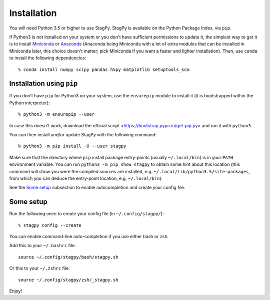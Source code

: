 Installation
============

You will need Python 3.5 or higher to use StagPy. StagPy is available on
the Python Package Index, via ``pip``.

If Python3 is not installed on your system or you don't have sufficient
permissions to update it, the simplest way to get it is to install Miniconda_
or Anaconda_ (Anaconda being Miniconda with a lot of extra modules that can be
installed in Miniconda later, this choice doesn't matter; pick Miniconda if you
want a faster and lighter installation). Then, use ``conda`` to install the
following dependencies::

    % conda install numpy scipy pandas h5py matplotlib setuptools_scm

.. _Miniconda: http://conda.pydata.org/miniconda.html
.. _Anaconda: https://www.continuum.io/downloads

Installation using ``pip``
--------------------------

If you don't have ``pip`` for Python3 on your system, use the ``ensurepip``
module to install it (it is bootstrapped within the Python interpreter)::

    % python3 -m ensurepip --user

In case this doesn't work, download the official script
<https://bootstrap.pypa.io/get-pip.py> and run it with ``python3``.

You can then install and/or update StagPy with the following command::

    % python3 -m pip install -U --user stagpy

Make sure that the directory where ``pip`` install package entry-points
(usually ``~/.local/bin``) is in your ``PATH`` environment variable.
You can run ``python3 -m pip show stagpy`` to obtain some hint about this
location (this command will show you were the compiled sources are installed,
e.g. ``~/.local/lib/python3.5/site-packages``, from which you can deduce the
entry-point location, e.g. ``~/.local/bin``).

See the `Some setup`_ subsection to enable autocompletion and create your
config file.

.. _somesetup:

Some setup
----------

Run the following once to create your config file (in ``~/.config/stagpy/``)::

    % stagpy config --create

You can enable command-line auto-completion if you use either bash or zsh.

Add this to your ``~/.bashrc`` file::

    source ~/.config/stagpy/bash/stagpy.sh

Or this to your ``~/.zshrc`` file::

    source ~/.config/stagpy/zsh/_stagpy.sh

Enjoy!
